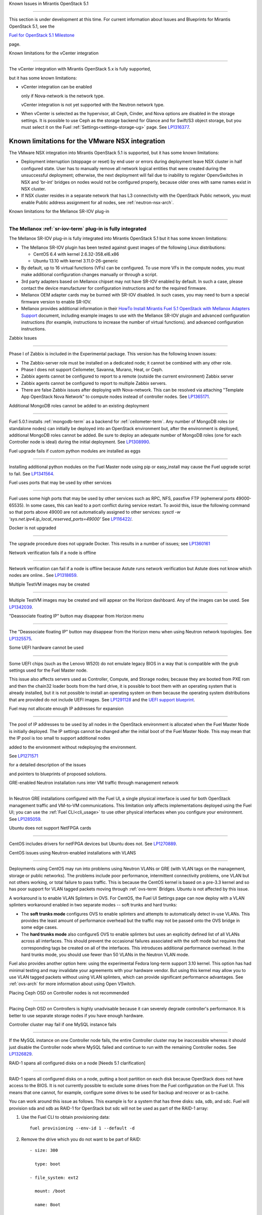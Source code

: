 Known Issues in Mirantis OpenStack 5.1

========================================

This section is under development at this time.
For current information about Issues and Blueprints
for Mirantis OpenStack 5.1, see the

`Fuel for OpenStack 5.1 Milestone <https://launchpad.net/fuel/+milestone/5.1>`_

page.

Known limitations for the vCenter integration

---------------------------------------------



The vCenter integration with Mirantis OpenStack 5.x is fully supported,

but it has some known limitations:



* vCenter integration can be enabled

  only if Nova-network is the network type.

  vCenter integration is not yet supported with the Neutron network type.



* When vCenter is selected as the hypervisor,
  all Ceph, Cinder, and Nova options are disabled
  in the storage settings.
  It is possible to use Ceph as the storage backend for Glance
  and for Swift/S3 object storage,
  but you must select it on the Fuel :ref:`Settings<settings-storage-ug>` page.
  See `LP1316377 <https://bugs.launchpad.net/fuel/+bug/1316377>`_.

Known limitations for the VMware NSX integration
------------------------------------------------

The VMware NSX integration into Mirantis OpenStack 5.1 is supported,
but it has some known limitations:


* Deployment interruption (stoppage or reset) by end user or errors during
  deployment leave NSX cluster in half configured state.  User has to manually
  remove all network logical entities that were created during the unsuccessful
  deployment; otherwise, the next deployment will fail due to inability to
  register OpenvSwitches in NSX and 'br-int' bridges on nodes would not be
  configured properly, because older ones with same names exist in NSX cluster.

* If NSX cluster resides in a separate network that has L3 connectivity with
  the OpenStack Public network, you must enable Public address assignment for all
  nodes, see :ref:`neutron-nsx-arch`.


Known limitations for the Mellanox SR-IOV plug-in

-------------------------------------------------

The Mellanox :ref:`sr-iov-term` plug-in is fully integrated
===========================================================


The Mellanox SR-IOV plug-in is fully integrated
into Mirantis OpenStack 5.1
but it has some known limitations:



* The Mellanox SR-IOV plugin has been tested
  against guest images of the following Linux distributions:


  - CentOS 6.4 with kernel 2.6.32-358.el6.x86

  - Ubuntu 13.10 with kernel 3.11.0-26-generic



* By default, up to 16 virtual functions (VFs) can be configured.
  To use more VFs in the compute nodes,
  you must make additional configuration changes manually
  or through a script.

* 3rd party adapters based on Mellanox chipset may not have SR-IOV enabled
  by default. In such a case, please contact the device manufacturer for
  configuration instructions and for the required firmware.



* Mellanox OEM adapter cards may be burned with SR-IOV disabled.
  In such cases,
  you may need to burn a special firmware version
  to enable SR-IOV.


* Mellanox provides additional information in their `HowTo Install Mirantis Fuel 5.1 OpenStack with
  Mellanox Adapters Support
  <http://community.mellanox.com/docs/DOC-1474>`_ document,
  including example images to use with the Mellanox SR-IOV plugin
  and advanced configuration instructions
  (for example, instructions to increase the number of virtual functions).
  and advanced configuration instructions.

Zabbix Issues

-------------


Phase I of Zabbix is included in the Experimental package.
This version has the following known issues:



- The Zabbix-server role must be installed on a dedicated node;
  it cannot be combined with any other role.
- Phase I does not support Ceilometer, Savanna, Murano, Heat, or Ceph.
- Zabbix agents cannot be configured to report
  to a remote (outside the current environment) Zabbix server
- Zabbix agents cannot be configured to report
  to multiple Zabbix servers.
- There are false Zabbix issues after deploying with Nova-network.
  This can be resolved via attaching "Template App OpenStack Nova Network" to compute nodes
  instead of controller nodes. See `LP1365171 <https://bugs.launchpad.net/fuel/+bug/1365171>`_.





Additional MongoDB roles cannot be added to an existing deployment

------------------------------------------------------------------


Fuel 5.0.1 installs :ref:`mongodb-term`
as a backend for :ref:`ceilometer-term`.
Any number of MongoDB roles (or standalone nodes)
can initially be deployed into an OpenStack environment
but, after the environment is deployed,
additional MongoDB roles cannot be added.
Be sure to deploy an adequate number of MongoDB roles
(one for each Controller node is ideal)
during the initial deployment.
See `LP1308990 <https://bugs.launchpad.net/fuel/+bug/1308990>`_.



Fuel upgrade fails if custom python modules are installed as eggs

-----------------------------------------------------------------



Installing additional python modules on the Fuel Master node
using pip or easy_install
may cause the Fuel upgrade script to fail.
See `LP1341564 <https://bugs.launchpad.net/fuel/+bug/1341564>`_.



Fuel uses ports that may be used by other services

--------------------------------------------------


Fuel uses some high ports that may be used by other services
such as RPC, NFS, passfive FTP (ephemeral ports 49000-65535).
In some cases, this can lead to a port conflict during service restart.
To avoid this, issue the following command
so that ports above 49000 are not automatically assigned to other services:
`sysctl -w 'sys.net.ipv4.ip_local_reserved_ports=49000'`
See `LP116422/ <https://review.openstack.org/#/c/116422/>`_.



Docker is not upgraded

----------------------



The upgrade procedure does not upgrade Docker.
This results in a number of issues; see
`LP1360161 <https://bugs.launchpad.net/fuel/+bug/1360161>`_

Network verification fails if a node is offline

-----------------------------------------------

Network verification can fail if a node is offline
because Astute runs network verification
but Astute does not know which nodes are online..
See `LP1318659 <https://bugs.launchpad.net/fuel/+bug/1318659>`_.



Multiple TestVM images may be created

-------------------------------------

Multiple TestVM images may be created
and will appear on the Horizon dashboard.
Any of the images can be used.
See `LP1342039 <https://bugs.launchpad.net/fuel/+bug/1342039>`_.



"Deassociate floating IP" button may disappear from Horizon menu

----------------------------------------------------------------


The "Deassociate floating IP" button may disappear
from the Horizon menu when using Neutron network topologies.
See `LP1325575 <https://bugs.launchpad.net/bugs/1325575>`_.



Some UEFI hardware cannot be used

---------------------------------

Some UEFI chips (such as the Lenovo W520)
do not emulate legacy BIOS
in a way that is compatible with the grub settings
used for the Fuel Master node.

This issue also affects servers used
as Controller, Compute, and Storage nodes;
because they are booted from PXE rom
and then the chain32 loader boots from the hard drive,
it is possible to boot them with an operating system
that is already installed,
but it is not possible to install an operating system on them
because the operating system distributions that are provided
do not include UEFI images.
See `LP1291128 <https://bugs.launchpad.net/fuel/+bug/1291128>`_
and the `UEFI support blueprint <https://blueprints.launchpad.net/fuel/+spec/uefi-support>`_.



Fuel may not allocate enough IP addresses for expansion

-------------------------------------------------------


The pool of IP addresses to be used by all nodes
in the OpenStack environment
is allocated when the Fuel Master Node is initially deployed.
The IP settings cannot be changed
after the initial boot of the Fuel Master Node.
This may mean that the IP pool
is too small to support additional nodes

added to the environment
without redeploying the environment.

See `LP1271571 <https://bugs.launchpad.net/fuel/+bug/1271571>`_

for a detailed description of the issues

and pointers to blueprints of proposed solutions.



GRE-enabled Neutron installation runs inter VM traffic through management network

---------------------------------------------------------------------------------



In Neutron GRE installations configured with the Fuel UI,
a single physical interface is used
for both OpenStack management traffic and VM-to-VM communications.
This limitation only affects implementations deployed using the Fuel UI;
you can use the :ref:`Fuel CLI<cli_usage>` to use other physical interfaces
when you configure your environment.
See `LP1285059 <https://bugs.launchpad.net/fuel/+bug/1285059>`_.



Ubuntu does not support NetFPGA cards

-------------------------------------

CentOS includes drivers for netFPGA devices
but Ubuntu does not.
See `LP1270889 <https://bugs.launchpad.net/fuel/+bug/1270889>`_.



CentOS issues using Neutron-enabled installations with VLANS

------------------------------------------------------------


Deployments using CentOS may run into problems
using Neutron VLANs or GRE
(with VLAN tags on the management, storage or public networks).
The problems include poor performance, intermittent connectivity problems,
one VLAN but not others working, or total failure to pass traffic.
This is because the CentOS kernel is based on a pre-3.3 kernel
and so has poor support for VLAN tagged packets
moving through :ref:`ovs-term`  Bridges.
Ubuntu is not affected by this issue.

A workaround is to enable VLAN Splinters in OVS.
For CentOS, the Fuel UI Settings page can now deploy
with a VLAN splinters workaround enabled in two separate modes --
soft trunks and hard trunks:



*  The **soft trunks mode** configures OVS to enable splinters
   and attempts to automatically detect in-use VLANs.
   This provides the least amount of performance overhead
   but the traffic may not be passed onto the OVS bridge in some edge cases.



*  The **hard trunks mode** also configureS OVS to enable splinters
   but uses an explicitly defined list of all VLANs across all interfaces.
   This should prevent the occasional failures associated with the soft mode
   but requires that corresponding tags be created on all of the interfaces.
   This introduces additional performance overhead.
   In the hard trunks mode,
   you should use fewer than 50 VLANs in the Neutron VLAN mode.



Fuel also provides another option here:
using the experimental Fedora long-term support 3.10 kernel.
This option has had minimal testing
and may invalidate your agreements with your hardware vendor.
But using this kernel may allow you to use VLAN tagged packets
without using VLAN splinters,
which can provide significant performance advantages.
See :ref:`ovs-arch`
for more information about using Open VSwitch.


Placing Ceph OSD on Controller nodes is not recommended

-------------------------------------------------------

Placing Ceph OSD on Controllers is highly unadvisable because it can severely
degrade controller's performance.
It is better to use separate storage nodes
if you have enough hardware.



Controller cluster may fail if one MySQL instance fails

-------------------------------------------------------

If the MySQL instance on one Controller node fails,
the entire Controller cluster may be inaccessible
whereas it should just disable the Controller node where MySQL failed
and continue to run with the remaining Controller nodes.
See `LP1326829 <https://bugs.launchpad.net/bugs/1326829>`_.



RAID-1 spans all configured disks on a node [Needs 5.1 clarification]

---------------------------------------------------------------------

RAID-1 spans all configured disks on a node,
putting a boot partition on each disk
because OpenStack does not have access to the BIOS.
It is not currently possible to exclude some drives
from the Fuel configuration on the Fuel UI.
This means that one cannot, for example,
configure some drives to be used for backup and recover
or as b-cache.

You can work around this issue as follows.
This example is for a system that has three disks: sda, sdb, and sdc.
Fuel will provision sda and sdb as RAID-1 for OpenStack
but sdc will not be used  as part of the RAID-1 array:


1. Use the Fuel CLI to obtain provisioning data:

   ::



     fuel provisioning --env-id 1 --default -d



2. Remove the drive which you do not want to be part of RAID:

   ::



     - size: 300

       type: boot

     - file_system: ext2

       mount: /boot

       name: Boot

       size: 200

       type: raid





3. Run deployment

   ::



     fuel provisioning --env-id 1 -u



4. Confirm that your partition is not included in the RAID array:

   ::



     [root@node-2 ~]# cat /proc/mdstat

     Personalities : [raid1]

     md0 : active raid1 sda3[0] sdb3[1] 204736 blocks

           super 1.0 [2/2] [UU]





See `LP1267569 <https://bugs.launchpad.net/fuel/+bug/1267569>`_
and `LP1258347 <https://bugs.launchpad.net/fuel/+bug/1258347>`_.
[LP1267569 is scheduled to be fixed in 5.1;
LP1258347 is scheduled to be fixed in 6.0]





Other limitations

-----------------

* **The Fuel Master Node can only be installed with CentOS as the host OS.**
  While Mirantis OpenStack nodes can be installed
  with either Ubuntu or CentOS as the host OS,
  the Fuel Master Node is only supported on CentOS.



* **The floating VLAN and public networks**
  **must use the same L2 network and L3 Subnet.**
  These two networks are locked together
  and can only run via the same physical interface on the server.
  See the `Separate public and floating networks blueprint <https://blueprints.launchpad.net/fuel/+spec/separate-public-floating>`_.
  for information about ongoing work to remove this restriction.

* **The Admin(PXE) network cannot be assigned to a bonded interface.**
  When implementing bonding, at least three NICs are required:
  two for the bonding plus one for the Admin(PXE) network,
  which cannot reside on the bond and cannot be moved.
  See `LP1290513 <https://bugs.launchpad.net/fuel/+bug/1290513>`_.

* **Murano requires the Neutron network type.**
  If you choose nova-network as the network type during deployment,
  the option to install the Murano project is greyed out.
  This is a design decision made by the OpenStack community;
  it allows us to focus our efforts on Neutron,
  and we see little demand for Murano support on Nova-network.

* **Murano changes deployment status to "successful" when Heat stack failed.**
  Murano uses Heat to allocate OpenStack resources;
  therefore one of the first steps of Environment
  deployment is creation of stack. Creation of stack may
  fail due to various reasons but unfortunately this failure
  will not be detected by Murano and overall Environment
  deployment will be reported as successful.
  See `LP1353589 <https://bugs.launchpad.net/bugs/1353589>`_.

* **External gateway works, but is shown as DOWN in Horizon.**
   On OpenStack installation with Neutron+OVS on the routers
   Port router_gateway is in status DOWN, but all networking works, i.e. instances
   can access the outside world and they are also accessible from the outside
   by their floating IPs. It happens because Horizon and Neutron client
   take port status from the DB, but it's not updated by the agents.
   See `LP1323608 <https://bugs.launchpad.net/bugs/1323608>`_.

* **Ceilometer Swift pollsters do not work.**
  If Ceph and Rados Gateway is used, Ceilometer does not poll Ceph
  due to the endpoints incompatibility between plain Swift and Ceph
  installation. See `LP1352861 <https://bugs.launchpad.net/bugs/1352861>`_.

* **Hypervisor summary displays incorrect total storage.**
  When Ceph is used as a backend for ephemeral storage, an
  incorrect value is shown in Horizon UI
  in Admin/Hypervisors Disk Usage: it adds up the Ceph
  storage seen in each storage node rather than just using the real amount of Ceph storage.
  See `LP1359989 <https://bugs.launchpad.net/bugs/1359989>`_.



* **MongoDB does not support storing objects (dictionaries) with keys, containing '.' and '$'.**
   These symbols are special characters for this database, that's why when Ceilometer is processing
   data samples, containing, for instance, resource metadata with dots in the tag names, that leads
   to the sample writing failure. That usually occurs if metric is collected from the images with special
   tags (like Sahara is creating images with tags like '_sahara_tag_1.2.1'). All data samples, that do not
   contain these forbidden symbols, will be processed as usual without any problems.
   Do not create cloud resources (images, VMs, etc.) containing resource metadata keys with forbidden characters.
   See `LP1360240 <https://bugs.launchpad.net/bugs/1360240>`_.

* **Horizon asks login/password twice after sign-off caused by session timeout.**
   If both the Keystone token and the Horizon session are expired, the user is asked
   to perform a login procedure twice. This is because the token expiration is not
   checked when the user is logged-out due to session expiration - so he/she logs in
   just to find that the token had also expired, and needs to log in second time.
   See `LP1353544 <https://bugs.launchpad.net/bugs/1353544>`_.

* **Horizon filter displays objects incorrectly, when they take more than one page.**
   If pagination is switched for any table, the amount of the displayed objects per page
   can be changed (Settings->User Settings->Items Per Page). See
   `LP1352749 <https://bugs.launchpad.net/bugs/1352749>`_.

* **Currently Fuel provides sub-optimal default disk partition scheme.**
   All available hardware LUNs under LVM will be used and spanned across,
   i.e. OS and guest traffic will be coupled.
   See `LP1306792 <https://bugs.launchpad.net/bugs/1306792>`_.

* Before and while generating shapshots,
  Shotgun does not ensure if there is enough disk space.
  See `LP1328879 <https://bugs.launchpad.net/bugs/1328879>`_.

* L3 agent takes more than 30 seconds
  to failover to a standby controller
  when a controller node fails.
  See `LP1328970 <https://bugs.launchpad.net/bugs/1328970>`_.

* When ovs-agent is started, Critical error appears. It does not
  influence Neutron’s performance. See `LP1347612 <https://bugs.launchpad.net/bugs/1347612>`_.

* Deployments done through the Fuel UI
  create all of the networks on all servers
  even if they are not required by a specific role.
  For example, a Cinder node has VLANs created
  and addresses obtained from the public network.

* New HP BL120/320 RAID controller line is not supported.
  See `LP1359331 <https://bugs.launchpad.net/bugs/1359331>`_.

* When Swift is used with enabled Ceph Rados GW,
  no bulk operations are supported.
  See `LP1361036 <https://bugs.launchpad.net/bugs/1361036>`_.

* Some OpenStack services listen to all of the interfaces,
  a situation that may be detected and reported
  by third-party scanning tools not provided by Mirantis.
  Please discuss this issue with your security administrator
  if it is a concern for your organization.


* The provided scripts that enable Fuel
  to be automatically installed on VirtualBox
  create separate host interfaces.
  If a user associates logical networks
  with different physical interfaces on different nodes,
  it causes network connectivity issues between OpenStack components.
  Please check to see if this has happened prior to deployment
  by clicking on the “Verify Networks” button on the Networks tab.

* When configuring disks on nodes where Ubuntu has been selected as the host OS,
  the Base System partition modifications are not properly applied.
  The default Base System partition
  is applied regardless of the user choice
  due to limitations in Ubuntu provisioning.


* The Fuel Master node services (such as PostgrSQL and RabbitMQ)
  are not restricted by a firewall.
  The Fuel Master node should live in a restricted L2 network
  so this should not create a security vulnerability.

* Do not recreate the RadosGW region map after initial deployment
  of the OpenStack environment;
  this may cause the map to be corrupted so that RadosGW cannot start.
  If this happens, you can repair the RadosGW region map
  with the following command sequence:

  ::



     radosgw-admin region-map update

     service ceph-radosgw start



  See `LP1287166 <https://bugs.launchpad.net/fuel/+bug/1287166>`_.



* We could improve performance significantly by upgrading
  to a later version of the CentOS distribution
  (using the 3.10 kernel or later).
  See `LP1322641 <https://bugs.launchpad.net/bugs/1322641>`_.

* Docker loads images very slowly on the Fuel Master Node.
  See `LP1333458 <https://bugs.launchpad.net/bugs/1333458>`_.

* Fuel menu allows IP range, that overlaps in PXE setup.
  When configuring IP ranges, do not use DHCP addresses
  that overlap the Static addresses used.
  See `LP1365067 <https://bugs.launchpad.net/bugs/1365067>`_.

* VMDK driver prevents instances boot process
  with no matched image adapter type and disk adapter type error.
  Make sure that operating system that runs inside your instance supports SCSI adapters.
  See `LP1365468 <https://bugs.launchpad.net/bugs/1365468>`_.

* When using Ubuntu, in rare cases some nodes may stay
  on the grub prompt. It may occur more frequently if the node is power-cycled
  during the boot process. You should press Enter to continue booting.
  See `LP1356278 <https://bugs.launchpad.net/bugs/1356278>`_.

* Fuel CLI can not be run by a non-root user.
  See `LP1355876 <https://bugs.launchpad.net/bugs/1355876>`_.

* When traceback is in process, an interface with IP address
  that belongs to administrator's subnet, can not be found.
  See `LP1355237 <https://bugs.launchpad.net/bugs/1355237>`_.

* Nailgun network check must be extended to verify that correct numbers
  of IP addresses in range are used.
  See `LP1354803 <https://bugs.launchpad.net/bugs/1354803>`_.

* Backup and restore are accessible via CLI during deployment.
  See `LP1352847 <https://bugs.launchpad.net/bugs/1352847>`_.

* List of "Zabbix monitoring items" is different from "Zabbix overview" list.
  See `LP1352319 <https://bugs.launchpad.net/bugs/1352319>`_.

* When installing Fuel master at a node that already has operating system,
  Fuel asks to approve erasing of all disk data.
  See `LP1351473 <https://bugs.launchpad.net/bugs/1351473>`_.

* Multicast network verification fails when there are more than 11 nodes.
  See `LP1350007 <https://bugs.launchpad.net/bugs/1350007>`_.

* Invalid node status for nodes modified since backup after restore.
  Nodes added to an environment after a backup was made may report as
  offline. Reboot any bootstrapped nodes after restoring your Fuel
  Master from a backup. See `LP1347718 <https://bugs.launchpad.net/bugs/1347718>`_.

* Diagnostic snapshot does not have /var/log/remote symlink.
  See `LP1340615 <https://bugs.launchpad.net/bugs/1340615>`_.

* Large number of disks may fail Ubuntu installation.
  See `LP1340414 <https://bugs.launchpad.net/bugs/1340414>`_.

* During OSTF tests, "Time limit exceeded while waiting
  for 'ping' command to finish" message appears.
  See `LP1339691 <https://bugs.launchpad.net/bugs/1339691>`_.

* After resetting the environment, OSTF test results from the last
  environment are still displayed. See `LP1338669 <https://bugs.launchpad.net/bugs/1338669>`_.

* IP ranges can not be updated for management and storage networks.
  See `LP1365368 <https://bugs.launchpad.net/bugs/1365368>`_.

* After update Sahara OSTF tests display in HA suite.
  See `LP1357330 <https://bugs.launchpad.net/bugs/1357330>`_.

* After cluster reset one of the nodes is offline.
  See `LP1359237 <https://bugs.launchpad.net/bugs/1359237>`_.

* Upgrade procedure does not update agent/mc agent/network checker.
  See `LP1343139 <https://bugs.launchpad.net/bugs/1343139>`_.

* Keystone does not start with Apache due to mispackaged PasteDeploy egg.
  See `LP1316857 <https://bugs.launchpad.net/bugs/1316857>`_.

* Multiple ranges are available only for Public and Floating networks.
  See `LP1341026 <https://bugs.launchpad.net/bugs/1341026>`_.

* Network verification checker does not test OVS VLANs.
  See `LP1350623 <https://bugs.launchpad.net/bugs/1350623>`_.

* Group of nodes can not be added as controllers. You have to click each node,
  that must be a Controller, separately. See `LP1355404 <https://bugs.launchpad.net/bugs/1355404>`_.

* When there are no NSX settings, Fuel UI allows clicking "Deploy changes".
  Make sure that you have specified NSX settings.
  See `LP1347682 <https://bugs.launchpad.net/bugs/1347682>`_.

* When a new environment is created, after clicking "Load Defaults" button
  a cluster with incorrect settings will appear. See
  See `LP1342684 <https://bugs.launchpad.net/bugs/1342684>`_.

* If one of the nodes is in downtime, it leads to memcached delays in Horizon.
  See `LP1367767 <https://bugs.launchpad.net/bugs/1367767>`_.

  You should perform the following workaround:

1. Edit /etc/openstack-dashboard/local_settings file
   and temporarily remove the problem controller IP:PORT from LOCATION line in CACHE structure:

  ::



     CACHES = {
      'default': {
        'BACKEND' : 'django.core.cache.backends.memcached.MemcachedCache',
        'LOCATION' : "192.168.0.3:11211;192.168.0.5:11211;192.168.0.6:11211"
     },
     service ceph-radosgw start



2. Restart Apache web server.

* "Could not send gratuitous arps" error must be fixed.
  See `LP1331454 <https://bugs.launchpad.net/bugs/1331454>`_.

* A new node fails when trying to boot into bootstrap.
  See `LP1324483 <https://bugs.launchpad.net/bugs/1324483>`_.

* Defining disk layout via web application fails.
  See `LP1308581 <https://bugs.launchpad.net/bugs/1308581>`_.

* By default, controller has unallocated space, when using ceph as an image backend.
  See `LP1295717 <https://bugs.launchpad.net/bugs/1295717>`_.

* Nodes, which were provisioned without Fuel, can't be added to Fuel nodes array.
  See `LP1294057 <https://bugs.launchpad.net/bugs/1294057>`_.

* Sometimes Docker allocates the same IP addresses for different containers.\
  See `LP1357357 <https://bugs.launchpad.net/bugs/1357357>`_.

* Anaconda fails with LVME error: deployment was aborted by provisioning timeout,
  because installation of CentOS failed on one of compute nodes.
  See `LP1321790 <https://bugs.launchpad.net/bugs/1321790>`_.

* When updating the environment from 5.0 to 5.0.2, "timeout exceeded" error occurs.
  See `LP1367796 <https://bugs.launchpad.net/bugs/1367796>`_.

* In HA mode on NSX machine, OpenStack deployment crashes due to unavailable Neutron and Keystone services.
  See `LP1369529 <https://bugs.launchpad.net/bugs/1369529>`_.

* When installing Centos HA with Neutron with VLAN and changing ML2 mechanism to Mellanox and Open vSwitch,
  external network is not configured after deployment.
  See `LP1369988 <https://bugs.launchpad.net/bugs/1369988>`_.

* Platform OSTF tests fail with "HTTP unauthorized" error.
  See `LP1349408 <https://bugs.launchpad.net/bugs/1349408>`_.

* Ceilometer OSTF fail.
  See `LP1350429 <https://bugs.launchpad.net/bugs/1350429>`_.

Known Issues in Mirantis OpenStack 5.1 and 5.0.2

================================================

* When instance launches, file injection does not work.
  See `LP1335697 <https://bugs.launchpad.net/bugs/1335697>`_.

* "Request image list" OSTF test fails for environment with 'error' status.
  See `LP1330458 <https://bugs.launchpad.net/bugs/1330458>`_.

* Glance API log contains "Container HEAD failed" error.
  See `LP1325917 <https://bugs.launchpad.net/bugs/1325917>`_.

* OSTF provides wrong failure message for ping probes.
  See `LP1323433 <https://bugs.launchpad.net/bugs/1323433>`_.

* Some packages are not updated on nodes after Fuel upgrade.
  See `LP1364586 <https://bugs.launchpad.net/bugs/1364586>`_.

* When several OS controller nodes are used with 'memcached' installed on each of them,
  each 'keystone' instance is configured to use all of the 'memcached' instances.
  Thus, if one of the controller nodes became inaccessible, then whole cluster may cease to be workable
  because of delays in the memcached backend. This behavior is the way the python memcache clients themselves work.
  There is currently no acceptable workaround that would allow the use all available 'memcached' instances
  without such issues.
  See `LP1340657 <https://bugs.launchpad.net/bugs/1340657>`_.

* 'Create volume and attach it to instance' OSFT does not work.
  See `LP1346133 <https://bugs.launchpad.net/bugs/1346133>`_.

